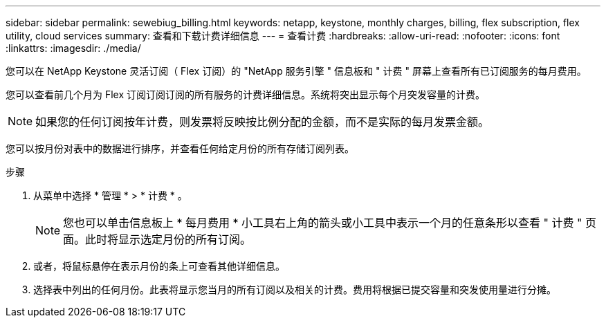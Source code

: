 ---
sidebar: sidebar 
permalink: sewebiug_billing.html 
keywords: netapp, keystone, monthly charges, billing, flex subscription, flex utility, cloud services 
summary: 查看和下载计费详细信息 
---
= 查看计费
:hardbreaks:
:allow-uri-read: 
:nofooter: 
:icons: font
:linkattrs: 
:imagesdir: ./media/


[role="lead"]
您可以在 NetApp Keystone 灵活订阅（ Flex 订阅）的 "NetApp 服务引擎 " 信息板和 " 计费 " 屏幕上查看所有已订阅服务的每月费用。

您可以查看前几个月为 Flex 订阅订阅订阅的所有服务的计费详细信息。系统将突出显示每个月突发容量的计费。


NOTE: 如果您的任何订阅按年计费，则发票将反映按比例分配的金额，而不是实际的每月发票金额。

您可以按月份对表中的数据进行排序，并查看任何给定月份的所有存储订阅列表。

.步骤
. 从菜单中选择 * 管理 * > * 计费 * 。
+

NOTE: 您也可以单击信息板上 * 每月费用 * 小工具右上角的箭头或小工具中表示一个月的任意条形以查看 " 计费 " 页面。此时将显示选定月份的所有订阅。

. 或者，将鼠标悬停在表示月份的条上可查看其他详细信息。
. 选择表中列出的任何月份。此表将显示您当月的所有订阅以及相关的计费。费用将根据已提交容量和突发使用量进行分摊。

